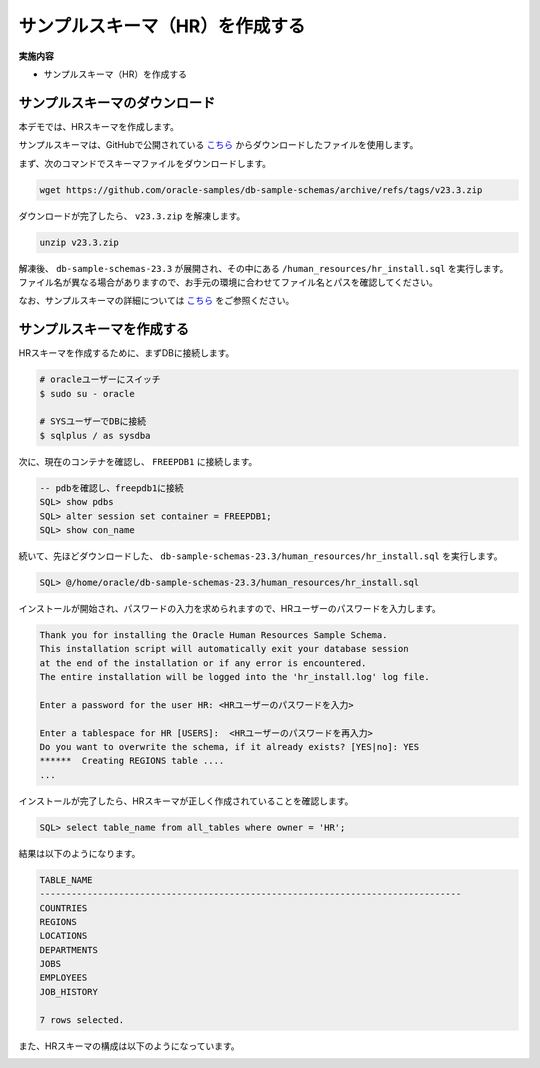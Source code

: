 ##########################################
サンプルスキーマ（HR）を作成する
##########################################

**実施内容**

+ サンプルスキーマ（HR）を作成する


**********************************
サンプルスキーマのダウンロード
**********************************

本デモでは、HRスキーマを作成します。

サンプルスキーマは、GitHubで公開されている `こちら <https://github.com/oracle-samples/db-sample-schemas/archive/refs/tags/v23.3.zip>`__ からダウンロードしたファイルを使用します。


まず、次のコマンドでスキーマファイルをダウンロードします。

.. code:: bash

    wget https://github.com/oracle-samples/db-sample-schemas/archive/refs/tags/v23.3.zip

ダウンロードが完了したら、 ``v23.3.zip`` を解凍します。

.. code:: bash

    unzip v23.3.zip

解凍後、 ``db-sample-schemas-23.3`` が展開され、その中にある ``/human_resources/hr_install.sql`` を実行します。
ファイル名が異なる場合がありますので、お手元の環境に合わせてファイル名とパスを確認してください。

なお、サンプルスキーマの詳細については `こちら <https://docs.oracle.com/cd/F82042_01/comsc/schema-diagrams.html>`__ をご参照ください。



********************************
サンプルスキーマを作成する
********************************

HRスキーマを作成するために、まずDBに接続します。

.. code:: bash

    # oracleユーザーにスイッチ
    $ sudo su - oracle

    # SYSユーザーでDBに接続
    $ sqlplus / as sysdba

次に、現在のコンテナを確認し、 ``FREEPDB1`` に接続します。

.. code:: sql

    -- pdbを確認し、freepdb1に接続
    SQL> show pdbs
    SQL> alter session set container = FREEPDB1; 
    SQL> show con_name

続いて、先ほどダウンロードした、 ``db-sample-schemas-23.3/human_resources/hr_install.sql`` を実行します。

.. code-block:: sql
    
    SQL> @/home/oracle/db-sample-schemas-23.3/human_resources/hr_install.sql


インストールが開始され、パスワードの入力を求められますので、HRユーザーのパスワードを入力します。

.. code-block:: sql

    Thank you for installing the Oracle Human Resources Sample Schema.
    This installation script will automatically exit your database session
    at the end of the installation or if any error is encountered.
    The entire installation will be logged into the 'hr_install.log' log file.

    Enter a password for the user HR: <HRユーザーのパスワードを入力>

    Enter a tablespace for HR [USERS]:  <HRユーザーのパスワードを再入力>
    Do you want to overwrite the schema, if it already exists? [YES|no]: YES
    ******  Creating REGIONS table ....
    ...

インストールが完了したら、HRスキーマが正しく作成されていることを確認します。


.. code:: sql

    SQL> select table_name from all_tables where owner = 'HR';


結果は以下のようになります。

.. code-block:: sql

    TABLE_NAME
    --------------------------------------------------------------------------------
    COUNTRIES
    REGIONS
    LOCATIONS
    DEPARTMENTS
    JOBS
    EMPLOYEES
    JOB_HISTORY

    7 rows selected.


また、HRスキーマの構成は以下のようになっています。

.. image:: ../_static/db23ai/HR_OEスキーマ.gif

